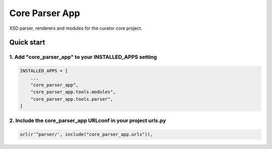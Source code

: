 ===============
Core Parser App
===============

XSD parser, renderers and modules for the curator core project.

Quick start
===========

1. Add "core_parser_app" to your INSTALLED_APPS setting
-------------------------------------------------------

.. code:: python

    INSTALLED_APPS = [
        ...
        "core_parser_app",
        "core_parser_app.tools.modules", 
        "core_parser_app.tools.parser", 
    ]

2. Include the core_parser_app URLconf in your project urls.py
--------------------------------------------------------------

.. code:: python

    url(r'^parser/', include("core_parser_app.urls")),

